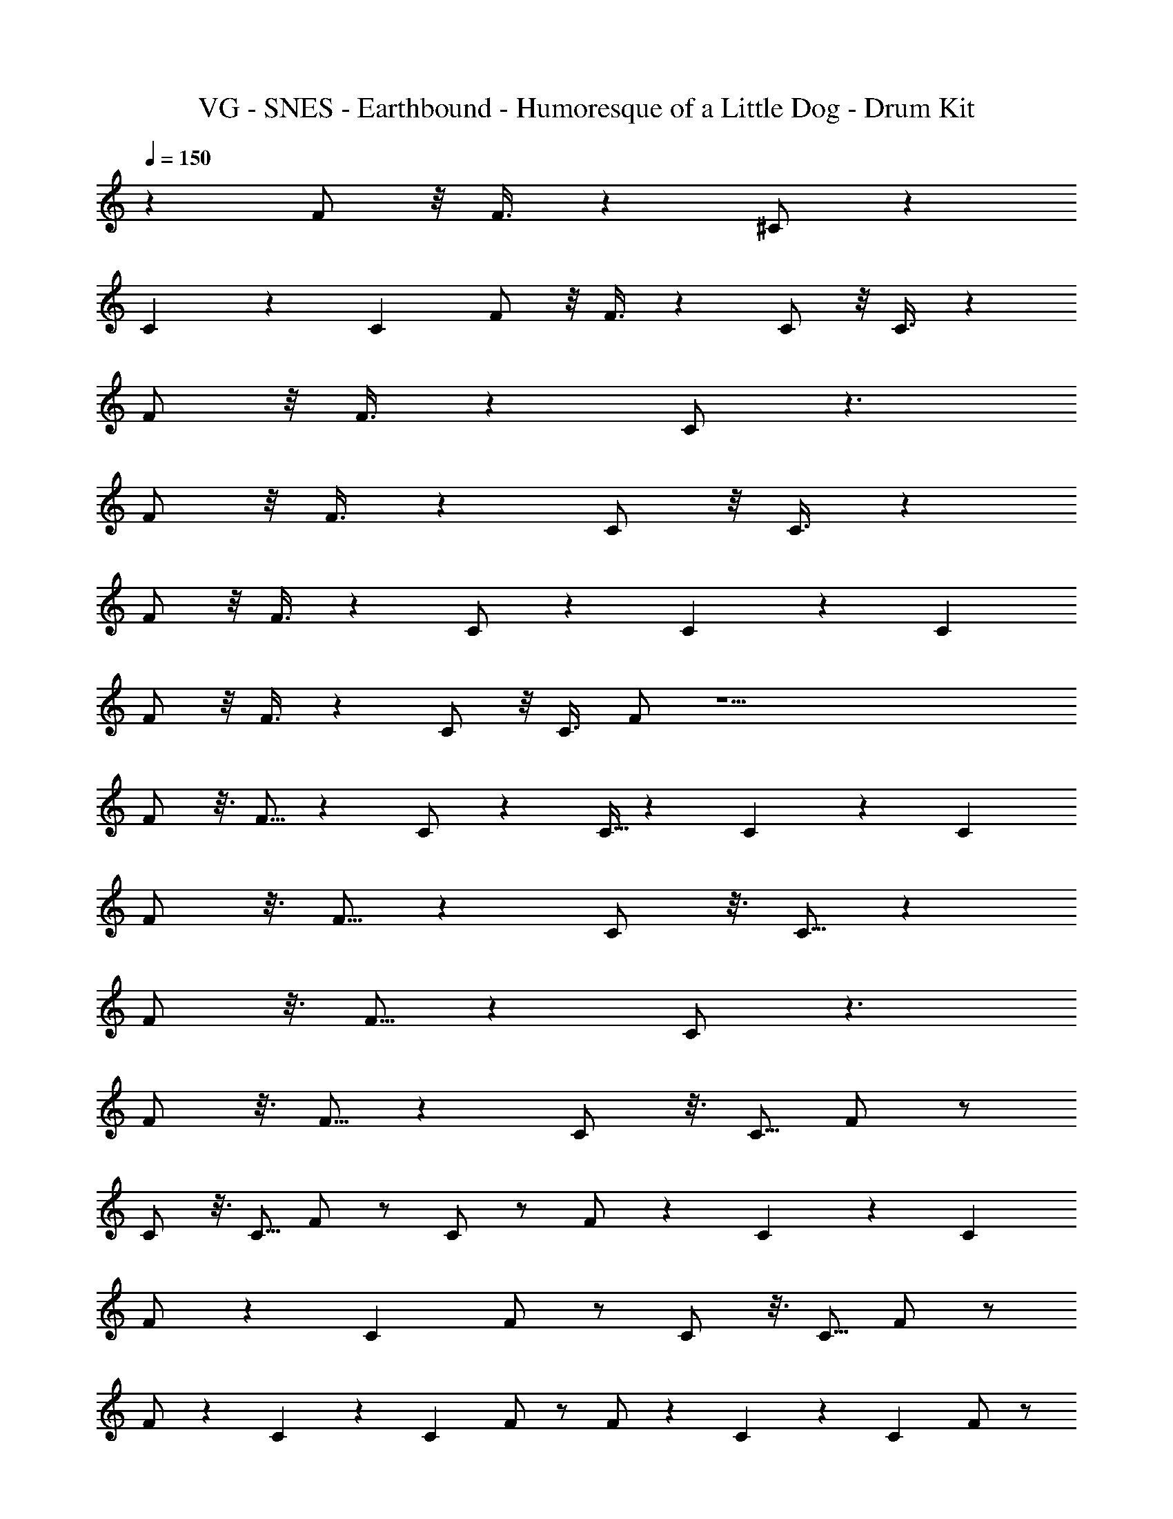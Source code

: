 X: 1
T: VG - SNES - Earthbound - Humoresque of a Little Dog - Drum Kit
Z: ABC Generated by Starbound Composer v0.8.7
L: 1/4
Q: 1/4=150
K: C
z F/ z/8 F3/8 z ^C/ z7/6 
C13/84 z/84 C/6 F/ z/8 F3/8 z C/ z/8 C3/8 z 
F/ z/8 F3/8 z C/ z3/ 
F/ z/8 F3/8 z C/ z/8 C3/8 z 
F/ z/8 F3/8 z C/ z7/6 C13/84 z/84 C/6 
F/ z/8 F3/8 z C/ z/8 C3/8 F/ z17/ 
F/ z3/16 F5/16 z C/ z C5/32 z/96 C13/84 z/84 C/6 
F/ z3/16 F5/16 z C/ z3/16 C5/16 z 
F/ z3/16 F5/16 z C/ z3/ 
F/ z3/16 F5/16 z C/ z3/16 C5/16 F/ z/ 
C/ z3/16 C5/16 F/ z/ C/ z/ F/ z/6 C13/84 z/84 C/6 
F/ z/6 C/3 F/ z/ C/ z3/16 C5/16 F/ z/ 
F/ z/6 C13/84 z/84 C/6 F/ z/ F/ z/6 C13/84 z/84 C/6 F/ z/ 
C/ z/ F/ z5/ 
F/ z/8 F3/8 z C/ z7/6 C13/84 z/84 C/6 
F/ z/8 F3/8 z C/ z/8 C3/8 z 
F/ z/8 F3/8 z C/ z3/ 
F/ z/8 F3/8 z C/ z3/ 
F/ z/8 F3/8 z C/ z7/6 C13/84 z/84 C/6 
F/ z/8 F3/8 z C/ z/8 C3/8 z 
F/ z/8 F3/8 z C/ z3/ 
F/ z/8 F3/8 z C/ z/8 C3/8 z 
F/ z/8 F3/8 z C/ z7/6 C13/84 z/84 C/6 
F/ z/8 F3/8 z C/ z/8 C3/8 F/ z17/ 
F/ z3/16 F5/16 z C/ z C5/32 z/96 C13/84 z/84 C/6 
F/ z3/16 F5/16 z C/ z3/16 C5/16 z 
F/ z3/16 F5/16 z C/ z3/ 
F/ z3/16 F5/16 z C/ z3/16 C5/16 F/ z/ 
C/ z3/16 C5/16 F/ z/ C/ z/ F/ z/6 C13/84 z/84 C/6 
F/ z/6 C/3 F/ z/ C/ z3/16 C5/16 F/ z/ 
F/ z/6 C13/84 z/84 C/6 F/ z/ F/ z/6 C13/84 z/84 C/6 F/ z/ 
C/ z/ F/ z5/ 
F/ z/8 F3/8 z C/ z7/6 C13/84 z/84 C/6 
F/ z/8 F3/8 z C/ z/8 C3/8 z 
F/ z/8 F3/8 z C/ z3/ 
F/ z/8 F3/8 z C/ z3/ 
F/ z/8 F3/8 z C/ z7/6 C13/84 z/84 C/6 
F/ z/8 F3/8 z C/ z/8 C3/8 z 
F/ z/8 F3/8 z C/ z3/ 
F/ z/8 F3/8 z C/ z/8 C3/8 z 
F/ z/8 F3/8 z C/ z7/6 C13/84 z/84 C/6 
F/ z/8 F3/8 z C/ z/8 C3/8 F/ 
